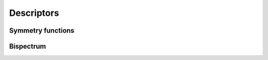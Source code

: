 .. _doc.descriptors:

===========
Descriptors
===========

Symmetry functions
==================

Bispectrum
==========

